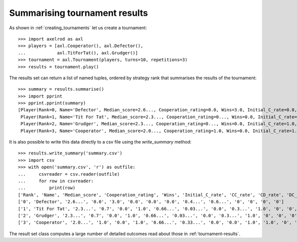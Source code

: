 .. _tournament-results-summary:

Summarising tournament results
==============================


As shown in :ref:`creating_tournaments` let us create a tournament::

    >>> import axelrod as axl
    >>> players = [axl.Cooperator(), axl.Defector(),
    ...            axl.TitForTat(), axl.Grudger()]
    >>> tournament = axl.Tournament(players, turns=10, repetitions=3)
    >>> results = tournament.play()

The results set can return a list of named tuples, ordered by strategy rank
that summarises the results of the tournament::

    >>> summary = results.summarise()
    >>> import pprint
    >>> pprint.pprint(summary)
    [Player(Rank=0, Name='Defector', Median_score=2.6..., Cooperation_rating=0.0, Wins=3.0, Initial_C_rate=0.0, CC_rate=...),
     Player(Rank=1, Name='Tit For Tat', Median_score=2.3..., Cooperation_rating=0..., Wins=0.0, Initial_C_rate=1.0, CC_rate=...),
     Player(Rank=2, Name='Grudger', Median_score=2.3..., Cooperation_rating=0..., Wins=0.0, Initial_C_rate=1.0, CC_rate=...),
     Player(Rank=3, Name='Cooperator', Median_score=2.0..., Cooperation_rating=1.0, Wins=0.0, Initial_C_rate=1.0, CC_rate=...)]

It is also possible to write this data directly to a csv file using the
`write_summary` method::

    >>> results.write_summary('summary.csv')
    >>> import csv
    >>> with open('summary.csv', 'r') as outfile:
    ...     csvreader = csv.reader(outfile)
    ...     for row in csvreader:
    ...         print(row)
    ['Rank', 'Name', 'Median_score', 'Cooperation_rating', 'Wins', 'Initial_C_rate', 'CC_rate', 'CD_rate', 'DC_rate', 'DD_rate', 'CC_to_C_rate', 'CD_to_C_rate', 'DC_to_C_rate', 'DD_to_C_rate']
    ['0', 'Defector', '2.6...', '0.0', '3.0', '0.0', '0.0', '0.0', '0.4...', '0.6...', '0', '0', '0', '0']
    ['1', 'Tit For Tat', '2.3...', '0.7', '0.0', '1.0', '0.66...', '0.03...', '0.0', '0.3...', '1.0', '0', '0', '0']
    ['2', 'Grudger', '2.3...', '0.7', '0.0', '1.0', '0.66...', '0.03...', '0.0', '0.3...', '1.0', '0', '0', '0']
    ['3', 'Cooperator', '2.0...', '1.0', '0.0', '1.0', '0.66...', '0.33...', '0.0', '0.0', '1.0', '1.0', '0', '0']


The result set class computes a large number of detailed outcomes read about
those in :ref:`tournament-results`.

